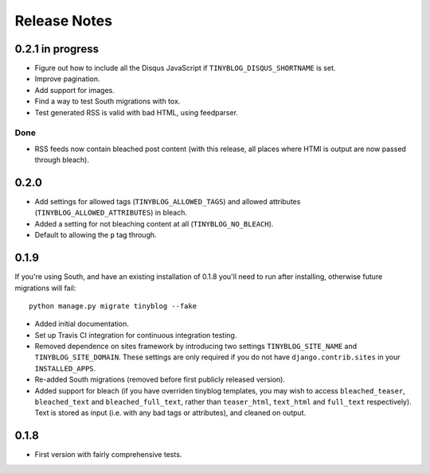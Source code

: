 Release Notes
*************

0.2.1 in progress
=================

* Figure out how to include all the Disqus JavaScript if
  ``TINYBLOG_DISQUS_SHORTNAME`` is set.
* Improve pagination.
* Add support for images.
* Find a way to test South migrations with tox.
* Test generated RSS is valid with bad HTML, using feedparser.

Done
----

* RSS feeds now contain bleached post content (with this release, all
  places where HTMl is output are now passed through bleach).

0.2.0
=====

* Add settings for allowed tags (``TINYBLOG_ALLOWED_TAGS``) and
  allowed attributes (``TINYBLOG_ALLOWED_ATTRIBUTES``) in bleach.
* Added a setting for not bleaching content at all
  (``TINYBLOG_NO_BLEACH``).
* Default to allowing the ``p`` tag through.

0.1.9
=====

If you're using South, and have an existing installation of 0.1.8
you'll need to run after installing, otherwise future migrations will
fail::

    python manage.py migrate tinyblog --fake

* Added initial documentation.
* Set up Travis CI integration for continuous integration testing.
* Removed dependence on sites framework by introducing two settings
  ``TINYBLOG_SITE_NAME`` and ``TINYBLOG_SITE_DOMAIN``. These settings
  are only required if you do not have ``django.contrib.sites`` in
  your ``INSTALLED_APPS``.
* Re-added South migrations (removed before first publicly released
  version).
* Added support for bleach (if you have overriden tinyblog templates,
  you may wish to access ``bleached_teaser``, ``bleached_text`` and
  ``bleached_full_text``, rather than ``teaser_html``, ``text_html``
  and ``full_text`` respectively). Text is stored as input (i.e. with
  any bad tags or attributes), and cleaned on output.

0.1.8
=====

* First version with fairly comprehensive tests.
